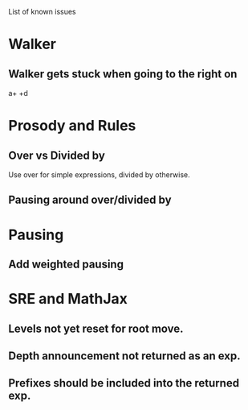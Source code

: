 List of known issues

* Walker 

** Walker gets stuck when going to the right on 
  a+\frac{b}{c} +d


* Prosody and Rules

** Over vs Divided by
  Use over for simple expressions, divided by otherwise.

** Pausing around over/divided by

* Pausing

** Add weighted pausing

* SRE and MathJax

** Levels not yet reset for root move.

** Depth announcement not returned as an exp.

** Prefixes should be included into the returned exp.
